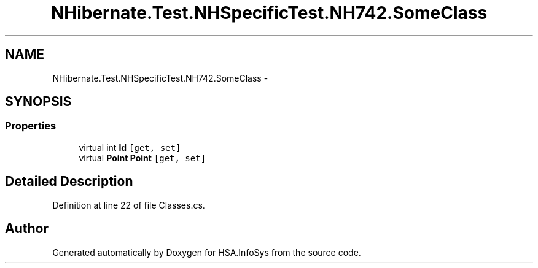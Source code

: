 .TH "NHibernate.Test.NHSpecificTest.NH742.SomeClass" 3 "Fri Jul 5 2013" "Version 1.0" "HSA.InfoSys" \" -*- nroff -*-
.ad l
.nh
.SH NAME
NHibernate.Test.NHSpecificTest.NH742.SomeClass \- 
.SH SYNOPSIS
.br
.PP
.SS "Properties"

.in +1c
.ti -1c
.RI "virtual int \fBId\fP\fC [get, set]\fP"
.br
.ti -1c
.RI "virtual \fBPoint\fP \fBPoint\fP\fC [get, set]\fP"
.br
.in -1c
.SH "Detailed Description"
.PP 
Definition at line 22 of file Classes\&.cs\&.

.SH "Author"
.PP 
Generated automatically by Doxygen for HSA\&.InfoSys from the source code\&.
